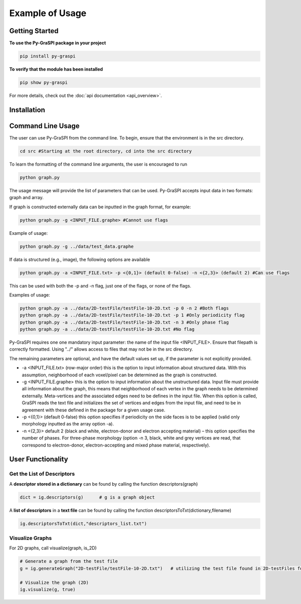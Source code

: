 .. _pyGraspiExamples:

==============================================
Example of Usage
==============================================

Getting Started
===========================

**To use the Py-GraSPI package in your project**

.. code-block:: bash

    pip install py-graspi

**To verify that the module has been installed**

.. code-block:: bash

    pip show py-graspi

For more details, check out the :doc:`api documentation <api_overview>`.

Installation
=====================



Command Line Usage
==================
The user can use Py-GraSPI from the command line. To begin, ensure that the environment is in the src directory.

.. code-block:: bash

    cd src #Starting at the root directory, cd into the src directory

To learn the formatting of the command line arguments, the user is encouraged to run

.. code-block:: bash

    python graph.py

The usage message will provide the list of parameters that can be used. Py-GraSPI accepts input data in two formats: graph and array.

If graph is constructed externally data can be inputted in the graph format, for example:

.. code-block:: bash

    python graph.py -g <INPUT_FILE.graphe> #Cannot use flags

Example of usage:

.. code-block:: bash

    python graph.py -g ../data/test_data.graphe

If data is structured (e.g., image), the following options are available

.. code-block:: bash

    python graph.py -a <INPUT_FILE.txt> -p <{0,1}> (default 0-false) -n <{2,3}> (default 2) #Can use flags

This can be used with both the -p and -n flag, just one of the flags, or none of the flags.

Examples of usage:

.. code-block:: bash

    python graph.py -a ../data/2D-testFile/testFile-10-2D.txt -p 0 -n 2 #Both flags
    python graph.py -a ../data/2D-testFile/testFile-10-2D.txt -p 1 #Only periodicity flag
    python graph.py -a ../data/2D-testFile/testFile-10-2D.txt -n 3 #Only phase flag
    python graph.py -a ../data/2D-testFile/testFile-10-2D.txt #No flag

Py-GraSPI requires one one mandatory input parameter: the name of the input file <INPUT_FILE>. Ensure that filepath is correctly formatted.
Using "../" allows access to files that may not be in the src directory.

The remaining parameters are optional, and have the default values set up, if the parameter is not explicitly provided.

- -a <INPUT_FILE.txt> (row-major order) this is the option to input information about structured data. With this assumption, neighborhood of each voxel/pixel can be determined as the graph is constructed.

- -g <INPUT_FILE.graphe> this is the option to input information about the unstructured data. Input file must provide all information about the graph, this means that neighborhood of each vertex in the graph needs to be determined externally. Meta-vertices and the associated edges need to be defines in the input file. When this option is called, GraSPI reads the text file and initializes the set of vertices and edges from the input file, and need to be in agreement with these defined in the package for a given usage case.

- -p <{0,1}> (default 0-false) this option specifies if periodicity on the side faces is to be applied (valid only morphology inputted as the array option -a).

- -n <{2,3}> default 2 (black and white, electron-donor and electron accepting material) – this option specifies the number of phases. For three-phase morphology (option -n 3, black, white and grey vertices are read, that correspond to electron-donor, electron-accepting and mixed phase material, respectively).

User Functionality
==================

Get the List of Descriptors
~~~~~~~~~~~~~~~~~~~~~~~~~~~

A **descriptor stored in a dictionary** can be found by calling the function descriptors(graph)

.. code-block:: bash

    dict = ig.descriptors(g)      # g is a graph object

A **list of descriptors** in a **text file** can be found by calling the function descriptorsToTxt(dictionary,filename)

.. code-block:: bash

    ig.descriptorsToTxt(dict,"descriptors_list.txt")

Visualize Graphs
~~~~~~~~~~~~~~~~

For 2D graphs, call visualize(graph, is_2D)

.. code-block:: bash

    # Generate a graph from the test file
    g = ig.generateGraph("2D-testFile/testFile-10-2D.txt")   # utilizing the test file found in 2D-testFiles folder as an example

    # Visualize the graph (2D)
    ig.visualize(g, true)

